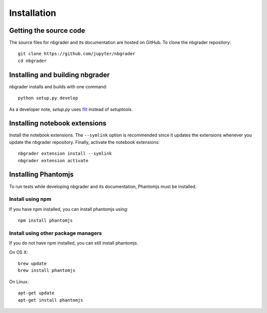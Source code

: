Installation
============

Getting the source code
-----------------------
The source files for nbgrader and its documentation are hosted on GitHub. To
clone the nbgrader repository::

    git clone https://github.com/jupyter/nbgrader
    cd nbgrader

Installing and building nbgrader
-------------------------------------
nbgrader installs and builds with one command::

    python setup.py develop

As a developer note, `setup.py` uses `flit <https://github.com/takluyver/flit>`_
instead of `setuptools`. 

Installing notebook extensions
------------------------------
Install the notebook extensions. The ``--symlink`` option is recommended since it
updates the extensions whenever you update the nbgrader repository. Finally,
activate the notebook extensions::

    nbgrader extension install --symlink
    nbgrader extension activate

Installing Phantomjs
--------------------
To run tests while developing nbgrader and its documentation, Phantomjs must
be installed.

Install using npm
~~~~~~~~~~~~~~~~~
If you have npm installed, you can install phantomjs using::

    npm install phantomjs

Install using other package managers
~~~~~~~~~~~~~~~~~~~~~~~~~~~~~~~~~~~~
If you do not have npm installed, you can still install phantomjs.

On OS X::

    brew update
    brew install phantomjs

On Linux::

    apt-get update
    apt-get install phantomjs
